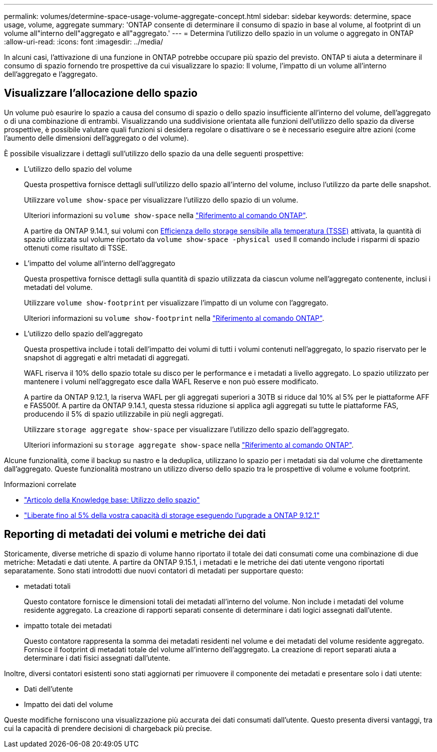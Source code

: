 ---
permalink: volumes/determine-space-usage-volume-aggregate-concept.html 
sidebar: sidebar 
keywords: determine, space usage, volume, aggregate 
summary: 'ONTAP consente di determinare il consumo di spazio in base al volume, al footprint di un volume all"interno dell"aggregato e all"aggregato.' 
---
= Determina l'utilizzo dello spazio in un volume o aggregato in ONTAP
:allow-uri-read: 
:icons: font
:imagesdir: ../media/


[role="lead"]
In alcuni casi, l'attivazione di una funzione in ONTAP potrebbe occupare più spazio del previsto. ONTAP ti aiuta a determinare il consumo di spazio fornendo tre prospettive da cui visualizzare lo spazio: Il volume, l'impatto di un volume all'interno dell'aggregato e l'aggregato.



== Visualizzare l'allocazione dello spazio

Un volume può esaurire lo spazio a causa del consumo di spazio o dello spazio insufficiente all'interno del volume, dell'aggregato o di una combinazione di entrambi. Visualizzando una suddivisione orientata alle funzioni dell'utilizzo dello spazio da diverse prospettive, è possibile valutare quali funzioni si desidera regolare o disattivare o se è necessario eseguire altre azioni (come l'aumento delle dimensioni dell'aggregato o del volume).

È possibile visualizzare i dettagli sull'utilizzo dello spazio da una delle seguenti prospettive:

* L'utilizzo dello spazio del volume
+
Questa prospettiva fornisce dettagli sull'utilizzo dello spazio all'interno del volume, incluso l'utilizzo da parte delle snapshot.

+
Utilizzare `volume show-space` per visualizzare l'utilizzo dello spazio di un volume.

+
Ulteriori informazioni su `volume show-space` nella link:https://docs.netapp.com/us-en/ontap-cli/volume-show-space.html["Riferimento al comando ONTAP"^].

+
A partire da ONTAP 9.14.1, sui volumi con xref:enable-temperature-sensitive-efficiency-concept.html[Efficienza dello storage sensibile alla temperatura (TSSE)] attivata, la quantità di spazio utilizzata sul volume riportato da `volume show-space -physical used` Il comando include i risparmi di spazio ottenuti come risultato di TSSE.

* L'impatto del volume all'interno dell'aggregato
+
Questa prospettiva fornisce dettagli sulla quantità di spazio utilizzata da ciascun volume nell'aggregato contenente, inclusi i metadati del volume.

+
Utilizzare `volume show-footprint` per visualizzare l'impatto di un volume con l'aggregato.

+
Ulteriori informazioni su `volume show-footprint` nella link:https://docs.netapp.com/us-en/ontap-cli/volume-show-footprint.html["Riferimento al comando ONTAP"^].

* L'utilizzo dello spazio dell'aggregato
+
Questa prospettiva include i totali dell'impatto dei volumi di tutti i volumi contenuti nell'aggregato, lo spazio riservato per le snapshot di aggregati e altri metadati di aggregati.

+
WAFL riserva il 10% dello spazio totale su disco per le performance e i metadati a livello aggregato. Lo spazio utilizzato per mantenere i volumi nell'aggregato esce dalla WAFL Reserve e non può essere modificato.

+
A partire da ONTAP 9.12.1, la riserva WAFL per gli aggregati superiori a 30TB si riduce dal 10% al 5% per le piattaforme AFF e FAS500f. A partire da ONTAP 9.14.1, questa stessa riduzione si applica agli aggregati su tutte le piattaforme FAS, producendo il 5% di spazio utilizzabile in più negli aggregati.

+
Utilizzare `storage aggregate show-space` per visualizzare l'utilizzo dello spazio dell'aggregato.

+
Ulteriori informazioni su `storage aggregate show-space` nella link:https://docs.netapp.com/us-en/ontap-cli/storage-aggregate-show-space.html["Riferimento al comando ONTAP"^].



Alcune funzionalità, come il backup su nastro e la deduplica, utilizzano lo spazio per i metadati sia dal volume che direttamente dall'aggregato. Queste funzionalità mostrano un utilizzo diverso dello spazio tra le prospettive di volume e volume footprint.

.Informazioni correlate
* link:https://kb.netapp.com/Advice_and_Troubleshooting/Data_Storage_Software/ONTAP_OS/Space_Usage["Articolo della Knowledge base: Utilizzo dello spazio"^]
* link:https://www.netapp.com/blog/free-up-storage-capacity-upgrade-ontap/["Liberate fino al 5% della vostra capacità di storage eseguendo l'upgrade a ONTAP 9.12.1"^]




== Reporting di metadati dei volumi e metriche dei dati

Storicamente, diverse metriche di spazio di volume hanno riportato il totale dei dati consumati come una combinazione di due metriche: Metadati e dati utente. A partire da ONTAP 9.15.1, i metadati e le metriche dei dati utente vengono riportati separatamente. Sono stati introdotti due nuovi contatori di metadati per supportare questo:

* metadati totali
+
Questo contatore fornisce le dimensioni totali dei metadati all'interno del volume. Non include i metadati del volume residente aggregato. La creazione di rapporti separati consente di determinare i dati logici assegnati dall'utente.

* impatto totale dei metadati
+
Questo contatore rappresenta la somma dei metadati residenti nel volume e dei metadati del volume residente aggregato. Fornisce il footprint di metadati totale del volume all'interno dell'aggregato. La creazione di report separati aiuta a determinare i dati fisici assegnati dall'utente.



Inoltre, diversi contatori esistenti sono stati aggiornati per rimuovere il componente dei metadati e presentare solo i dati utente:

* Dati dell'utente
* Impatto dei dati del volume


Queste modifiche forniscono una visualizzazione più accurata dei dati consumati dall'utente. Questo presenta diversi vantaggi, tra cui la capacità di prendere decisioni di chargeback più precise.
